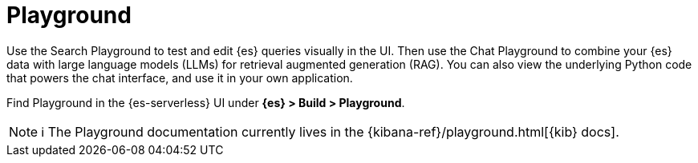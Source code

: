 [[elasticsearch-playground]]
= Playground

// :description: Test and edit Elasticsearch queries and chat with your data using LLMs.
// :keywords: serverless, elasticsearch, search, playground, GenAI, LLMs

Use the Search Playground to test and edit {es} queries visually in the UI. Then use the Chat Playground to combine your {es} data with large language models (LLMs) for retrieval augmented generation (RAG).
You can also view the underlying Python code that powers the chat interface, and use it in your own application.

Find Playground in the {es-serverless} UI under **{es} > Build > Playground**.

[NOTE]
====
ℹ️ The Playground documentation currently lives in the {kibana-ref}/playground.html[{kib} docs].
====
